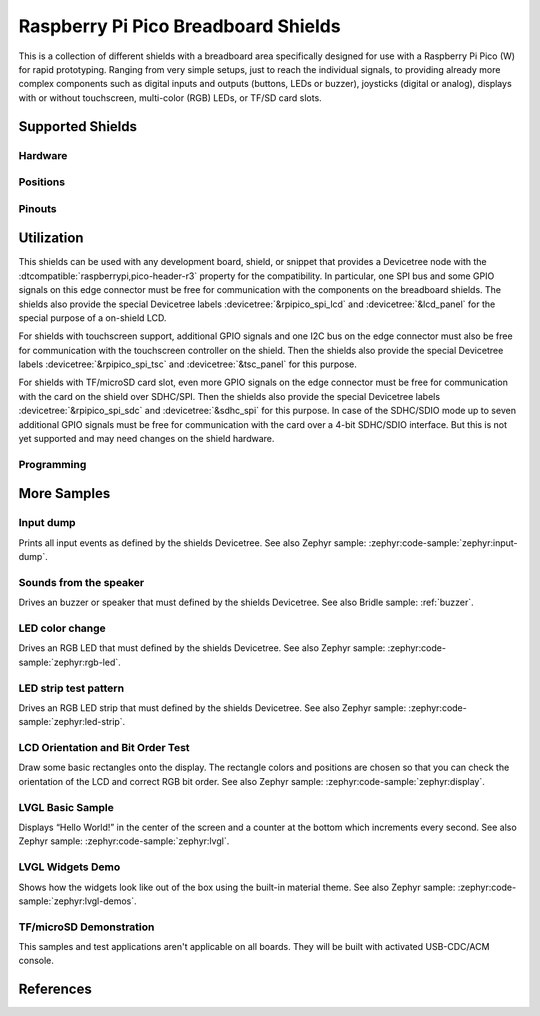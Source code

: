 .. _rpi_pico_bb_shield:

Raspberry Pi Pico Breadboard Shields
####################################

This is a collection of different shields with a breadboard area specifically
designed for use with a Raspberry Pi Pico (W) for rapid prototyping. Ranging
from very simple setups, just to reach the individual signals, to providing
already more complex components such as digital inputs and outputs (buttons,
LEDs or buzzer), joysticks (digital or analog), displays with or without
touchscreen, multi-color (RGB) LEDs, or TF/SD card slots.

Supported Shields
*****************

Hardware
========

.. tabs::

   .. group-tab:: GeeekPi (Pico …)

      .. tabs::

         .. group-tab:: Breadboard Kit Plus

            .. _geeekpi_pico_bb_plus:

            .. include:: geeekpi_pico_bb_plus/hardware.rsti

Positions
=========

.. tabs::

   .. group-tab:: GeeekPi (Pico …)

      .. tabs::

         .. group-tab:: Breadboard Kit Plus

            .. include:: geeekpi_pico_bb_plus/positions.rsti

Pinouts
=======

.. tabs::

   .. group-tab:: GeeekPi (Pico …)

      .. tabs::

         .. group-tab:: Breadboard Kit Plus

            .. include:: geeekpi_pico_bb_plus/pinouts.rsti

Utilization
***********

This shields can be used with any development board, shield, or snippet that
provides a Devicetree node with the :dtcompatible:`raspberrypi,pico-header-r3`
property for the compatibility. In particular, one SPI bus and some GPIO
signals on this edge connector must be free for communication with the
components on the breadboard shields. The shields also provide the special
Devicetree labels :devicetree:`&rpipico_spi_lcd` and :devicetree:`&lcd_panel`
for the special purpose of a on-shield LCD.

For shields with touchscreen support, additional GPIO signals and one I2C bus
on the edge connector must also be free for communication with the touchscreen
controller on the shield. Then the shields also provide the special Devicetree
labels :devicetree:`&rpipico_spi_tsc` and :devicetree:`&tsc_panel` for this
purpose.

For shields with TF/microSD card slot, even more GPIO signals on the edge
connector must be free for communication with the card on the shield over
SDHC/SPI. Then the shields also provide the special Devicetree labels
:devicetree:`&rpipico_spi_sdc` and :devicetree:`&sdhc_spi` for this purpose.
In case of the SDHC/SDIO mode up to seven additional GPIO signals must be
free for communication with the card over a 4-bit SDHC/SDIO interface.
But this is not yet supported and may need changes on the shield hardware.

Programming
===========

.. tabs::

   .. group-tab:: GeeekPi (Pico …)

      .. tabs::

         .. group-tab:: Breadboard Kit Plus

            .. include:: geeekpi_pico_bb_plus/helloshell.rsti

More Samples
************

Input dump
==========

Prints all input events as defined by the shields Devicetree. See also Zephyr
sample: :zephyr:code-sample:`zephyr:input-dump`.

.. tabs::

   .. group-tab:: GeeekPi (Pico …)

      .. tabs::

         .. group-tab:: Breadboard Kit Plus

            .. include:: geeekpi_pico_bb_plus/input_dump.rsti

Sounds from the speaker
=======================

Drives an buzzer or speaker that must defined by the shields Devicetree.
See also Bridle sample: :ref:`buzzer`.

.. tabs::

   .. group-tab:: GeeekPi (Pico …)

      .. tabs::

         .. group-tab:: Breadboard Kit Plus

            .. include:: geeekpi_pico_bb_plus/buzzer.rsti

LED color change
================

Drives an RGB LED that must defined by the shields Devicetree. See also Zephyr
sample: :zephyr:code-sample:`zephyr:rgb-led`.

.. tabs::

   .. group-tab:: GeeekPi (Pico …)

      .. tabs::

         .. group-tab:: Breadboard Kit Plus

            .. hint::

               The |GeeekPi Pico Breadboard Kit Plus| doesn't provide
               a TriColor ChipLED. This sample is not applicable.

LED strip test pattern
======================

Drives an RGB LED strip that must defined by the shields Devicetree.
See also Zephyr sample: :zephyr:code-sample:`zephyr:led-strip`.

.. tabs::

   .. group-tab:: GeeekPi (Pico …)

      .. tabs::

         .. group-tab:: Breadboard Kit Plus

            .. include:: geeekpi_pico_bb_plus/ledstrip_test.rsti

LCD Orientation and Bit Order Test
==================================

Draw some basic rectangles onto the display. The rectangle colors and positions
are chosen so that you can check the orientation of the LCD and correct RGB bit
order. See also Zephyr sample: :zephyr:code-sample:`zephyr:display`.

.. tabs::

   .. group-tab:: GeeekPi (Pico …)

      .. tabs::

         .. group-tab:: Breadboard Kit Plus

            .. include:: geeekpi_pico_bb_plus/display_test.rsti

LVGL Basic Sample
=================

Displays “Hello World!” in the center of the screen and a counter at the bottom
which increments every second. See also Zephyr sample:
:zephyr:code-sample:`zephyr:lvgl`.

.. tabs::

   .. group-tab:: GeeekPi (Pico …)

      .. tabs::

         .. group-tab:: Breadboard Kit Plus

            .. include:: geeekpi_pico_bb_plus/lvgl_basic.rsti

LVGL Widgets Demo
=================

Shows how the widgets look like out of the box using the built-in material
theme. See also Zephyr sample: :zephyr:code-sample:`zephyr:lvgl-demos`.

.. tabs::

   .. group-tab:: GeeekPi (Pico …)

      .. tabs::

         .. group-tab:: Breadboard Kit Plus

            .. include:: geeekpi_pico_bb_plus/lvgl_demo.rsti

TF/microSD Demonstration
========================

This samples and test applications aren't applicable on all boards. They will
be built with activated USB-CDC/ACM console.

.. tabs::

   .. group-tab:: GeeekPi (Pico …)

      .. tabs::

         .. group-tab:: Breadboard Kit Plus

            .. hint::

               The |GeeekPi Pico Breadboard Kit Plus| doesn't provide
               a TF/microSD card slot. This sample is not applicable.

References
**********

.. target-notes::
